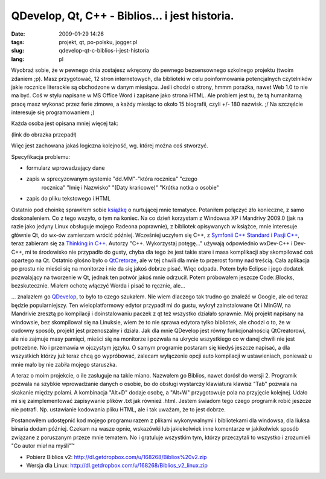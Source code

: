 QDevelop, Qt, C++ - Biblios... i jest historia.
###############################################
:date: 2009-01-29 14:26
:tags: projekt, qt, po-polsku, jogger.pl
:slug: qdevelop-qt-c-biblios-i-jest-historia
:lang: pl

Wyobraź sobie, że w pewnego dnia zostajesz wkręcony do pewnego
bezsensownego szkolnego projektu (twoim zdaniem ;p). Masz przygotować,
12 stron internetowych, dla biblioteki w celu poinformowania
potencjalnych czytelników jakie rocznice literackie są obchodzone w
danym miesiącu. Jeśli chodzi o strony, hmmm porażka, nawet Web 1.0 to
nie ma być. Coś w stylu napisane w MS Office Word i zapisane jako strona
HTML. Ale problem jest tu, że tą humanitarną pracę masz wykonać przez
ferie zimowe, a każdy miesiąc to około 15 biografii, czyli +/- 180
nazwisk. ;/ Na szczęście interesuje się programowaniem ;)

| Każda osoba jest opisana mniej więcej tak:

(link do obrazka przepadł)

Więc jest zachowana jakaś logiczna kolejność, wg. której można coś
stworzyć.

Specyfikacja problemu:

- formularz wprowadzający dane
- zapis w sprecyzowanym systemie "dd.MM"-"która rocznica" "czego
   rocznica" "Imię i Nazwisko" "(Daty krańcowe)" "Krótka notka o osobie"
- zapis do pliku tekstowego i HTML

Ostatnio pod choinkę sprawiłem sobie `książkę`_ o nurtującej mnie
tematyce. Potaniłem połączyć zło konieczne, z samo doskonaleniem. Co z
tego wszyło, o tym na koniec. Na co dzień korzystam z Windowsa XP i
Mandrivy 2009.0 (jak na razie jako jedyny Linux obsługuje mojego Radeona
poprawnie), z bibliotek opisywanych w książce, mnie interesuje głównie
Qt, do wx-ów zamierzam wrócić później. Wcześniej uczyłem się C++, z
`Symfonii C++ Standard`_ i `Pasji C++`_, teraz zabieram się za `Thinking
in C++`_. Autorzy "C++. Wykorzystaj potęgę..." używają odpowiednio
wxDev-C++ i Dev-C++, mi te środowisko nie przypadło do gusty, chyba dla
tego że jest takie stare i masa komplikacji aby skompilować coś opartego
na Qt. Ostatnio głośno było o `QtCretorze`_, ale w tej chwili dla mnie
to przerost formy nad treścią. Cała aplikacja po prostu nie mieści się
na monitorze i nie da się jakoś dobrze pisać. Więc odpada. Potem było
Eclipse i jego dodatek pozwalający na tworzenie w Qt, jednak ten potwór
jakoś mnie odrzucił. Potem próbowałem jeszcze Code::Blocks,
bezskutecznie. Miałem ochotę włączyć Worda i pisać to ręcznie, ale...

... znalazłem go `QDevelop`_, to było to czego szukałem. Nie wiem
dlaczego tak trudno go znaleźć w Google, ale od teraz będzie
popularniejszy. Ten wieloplatformowy edytor przypadł mi do gustu, wykrył
zainstalowane Qt i MinGW, na Mandrivie zresztą po kompilacji i
doinstalowaniu paczek z qt też wszystko działało sprawnie. Mój projekt
napisany na windowsie, bez skompilował się na Linuksie, wiem że to nie
sprawa edytora tylko bibliotek, ale chodzi o to, że w cudowny sposób,
projekt jest przenoszalny i działa. Jak dla mnie QDevelop jest równy
funkcjonalnością QtCreatorowi, ale nie zajmuje masy pamięci, mieści się
na monitorze i pozwala na ukrycie wszystkiego co w danej chwili nie jest
potrzebne. No i przemawia w ojczystym języku. O samym programie postaram
się kiedyś jeszcze napisać, a dla wszystkich którzy już teraz chcą go
wypróbować, zalecam wyłączenie opcji auto kompilacji w ustawieniach,
ponieważ u mnie mało by nie zabiła mojego staruszka.

A teraz o moim projekcie, o ile zasługuje na takie miano. Nazwałem go
Biblios, nawet dorósł do wersji 2. Programik pozwala na szybkie
wprowadzanie danych o osobie, bo do obsługi wystarczy klawiatura klawisz
"Tab" pozwala na skakanie między polami. A kombinacja "Alt+D" dodaje
osobę, a "Alt+W" przygotowuje pola na przyjęcie kolejnej. Udało mi się
zaimplementować zapisywanie plików .txt jak również .html. Jestem
świadom tego czego programik robić jeszcze nie potrafi. Np. ustawianie
kodowania pliku HTML, ale i tak uważam, że to jest dobrze.

Postanowiłem udostępnić kod mojego programu razem z plikami
wykonywalnymi i bibliotekami dla windowsa, dla liuksa binaria dodam
później. Czekam na wasze opnie, wskazówki lub jakiekolwiek inne
komentarze w jakikolwiek sposób związane z poruszanym przeze mnie
tematem. No i gratuluje wszystkim tym, którzy przeczytali to wszystko i
zrozumieli "Co autor miał na myśli"™

- Pobierz Biblios v2: http://dl.getdropbox.com/u/168268/Biblios%20v2.zip
- Wersja dla Linux: http://dl.getdropbox.com/u/168268/Biblios_v2_linux.zip

.. _książkę: http://helion.pl/ksiazki/cppwyk.htm
.. _Symfonii C++ Standard: http://bzyx.jogger.pl/atom/content/html/150/www.ifj.edu.pl/~grebosz/symfonia_c++_std_p.html
.. _Pasji C++: http://www.ifj.edu.pl/~grebosz/pasjap.html
.. _Thinking in C++: http://helion.pl/ksiazki/thicpp.htm
.. _QtCretorze: http://www.qtsoftware.com/developer/qt-creator
.. _QDevelop: http://qdevelop.org/

